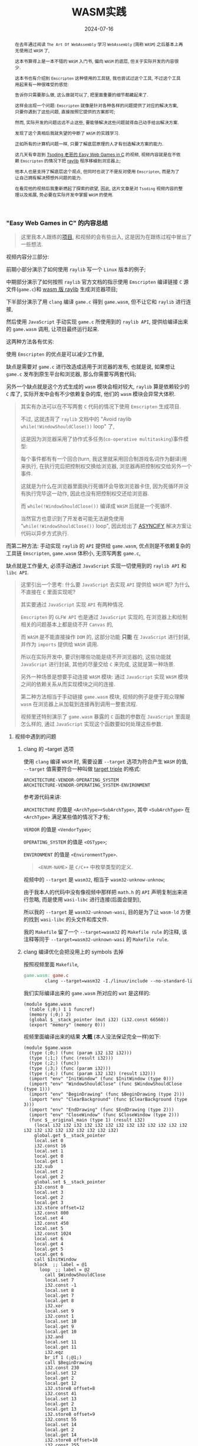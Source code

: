 #+title: WASM实践
#+date: 2024-07-16
#+index: WASM实践
#+tags: WebAssembly
#+begin_abstract
在去年通过阅读 =The Art Of WebAssembly= 学习 =WebAssembly= (简称 =WASM=) 之后基本上再无使用过 =WASM= 了,

这本书算得上是一本不错的 =WASM= 入门书, 偏向 =WASM= 的底层, 但关于实际开发的内容很少.

这本书也有介绍到 =Emscripten= 这种使用的工具链, 我也尝试过这个工具, 不过这个工具用起来有一种很难受的感觉:

告诉你只需要那么做, 这么做就可以了, 把里面重要的细节都藏起来了.

这样会出现一个问题: =Emscripten= 就像是针对各种各样的问题提供了对应的解决方案, 只要你遇到了这些问题, 直接按照它提供的方案即可;

然而, 实际开发的问题远远不止这些, 要能够解决这些问题就得自己动手给出解决方案.

发现了这个真相后我就失望的中断了 =WASM= 的实践学习.

正如所有的计算机问题一样, 只要了解底层原理的人才有创造解决方案的能力.

这几天有幸逛到 [[https://www.youtube.com/watch?v=H_cnrhVYsK0&t=1324s&ab_channel=TsodingDaily][Tsoding 老哥的 Easy Web Games in C]] 的视频, 视频内容就是在不依赖 =Emscripten= 的情况下把 [[https://github.com/raysan5/raylib][raylib]] 程序移植到浏览器上;

他本人也是支持了解底层这个观点, 但同时也说了不是反对使用 =Emscripten=, 而是为了让自己拥有解决预想外问题的能力.

在看完他的视频后我重新燃起了探索的欲望, 因此, 这片文章是对 =Tsoding= 视频内容的整理以及拓展, 势必要在实际开发中掌握 =WASM= 的使用.
#+end_abstract

*** "Easy Web Games in C" 的内容总结

#+BEGIN_QUOTE
这里我本人跟练的[[https://github.com/saltb0rn/easy-web-game-in-c][项目]], 和视频的会有些出入, 这是因为在跟练过程中冒出了一些想法.
#+END_QUOTE

视频内容分三部分:

前期小部分演示了如何使用 =raylib= 写一个 =Linux= 版本的例子;

中期部分演示了如何按照 =raylib= 官方文档的指示使用 =Emscripten= 编译链接 =C= 源文件(=game.c=)和 [[https://github.com/raysan5/raylib/wiki/Working-for-Web-(HTML5)][wasm 版 raylib]] 生成浏览器项目;

下半部分演示了用 =clang= 编译 =game.c= 得到 =game.wasm=, 但不让它和 =raylib= 进行连接,

然后使用 =JavaScript= 手动实现 =game.c= 所使用到的 =raylib API=, 提供给编译出来的 =game.wasm= 调用, 让项目最终运行起来.

这两种方法各有优劣:

使用 =Emscripten= 的优点是可以减少工作量,

缺点是需要对 =game.c= 进行改造成适用于浏览器的发布, 也就是说, 如果想让 =game.c= 发布到原生平台和浏览器, 那么你需要写两套代码;

另外一个缺点就是这个方式生成的 =wasm= 模块会相对较大, =raylib= 算是依赖较少的 =C= 库了, 实际开发中会有不少依赖复杂的库, 他们的 =wasm= 模块会异常大体积.

#+BEGIN_QUOTE
其实有办法可以在不写两套 =C= 代码的情况下使用 =Emscripten= 生成项目.

不过, 这就违背了 =raylib= 文档中的 "Avoid raylib =while(!WindowShouldClose())= loop" 了,

这是因为浏览器采用了协作式多任务(=co-operative multitasking=)事件模型:

每个事件都有有一个回合(turn, 我这里就采用回合制游戏名词作为翻译)用来执行, 在执行完后把控制权交换给浏览器, 浏览器再把控制权交给另外一个事件.

这就是为什么在浏览器里面执行死循环会导致浏览器卡住, 因为死循环并没有执行完毕这一动作, 因此也没有把控制权交还给浏览器.

而 =while(!WindowShouldClose())= 编译成 =WASM= 后就是一个死循环.

当然官方也意识到了开发者可能无法避免使用 "=while(!WindowShouldClose())= loop", 因此给出了 [[https://kripken.github.io/blog/wasm/2019/07/16/asyncify.html][ASYNCIFY]] 解决方案让代码以异步方式执行.
#+END_QUOTE

而第二种方法: 手动实现 =raylib= 的 =API= 提供给 =game.wasm=, 优点则是不依赖复杂的工具链 =Emscripten=, =game.wasm= 体积小, 无须写两套 =game.c=,

缺点就是工作量大, 必须手动通过 =JavaScript= 实现一切使用到的 =raylib API= 和 =libc API=.

#+BEGIN_QUOTE
这里引出一个思考: 什么要 =JavaScript= 去实现 =API= 提供给 =WASM= 呢? 为什么不直接在 =C= 里面实现呢?

其实要通过 =JavaScript= 实现 =API= 有两种情况.

=Emscripten= 的 =GLFW API= 也是通过 =JavaScript= 实现的, 在浏览器上和绘制相关的问题基本上都是绕不开 =Canvas= 的,

而 =WASM= 是不能直接操作 =DOM= 的, 这部分功能 *只能* 在 =JavaScript= 进行封装, 并作为 =imports= 提供给 =WASM= 调用.

所以在实际开发中, 要识别哪些功能是绕不开浏览器的, 这些功能就 =JavaScript= 进行封装, 其他的尽量交给 =C= 来完成, 这就是第一种场景.

另外一种场景是想要手动连接 =WASM= 模块: 通过 =JavaScript= 实现 =WASM= 模块之间的依赖关系从而实现模块之间的连接.

第二种方法相当于手动链接 =game.wasm= 模块, 视频的例子是便于观众理解 =wasm= 在浏览器上从加载到连接再到调用一整套流程.

视频里还特别演示了 =game.wasm= 暴露的 =C= 函数的参数在 =JavaScript= 里面是怎么样的, 通过 =JavaScript= 实现这个函数要如何处理这些参数.
#+END_QUOTE

**** 视频中遇到的问题

***** clang 的 --target 选项

使用 =clang= 编译 =WASM= 时, 需要设置 =--target= 选项为符合产生 =WASM= 的值, =--target= 值需要符合一种叫做 [[https://llvm.org/doxygen/Triple_8h_source.html][target triple]] 的格式:

#+begin_example
ARCHITECTURE-VENDOR-OPERATING_SYSTEM
ARCHITECTURE-VENDOR-OPERATING_SYSTEM-ENVIRONMENT
#+end_example

参考源代码来讲:

=ARCHITECTURE= 的值是 =<ArchType><SubArchType>=, 其中 =<SubArchType>= 在 =<ArchType>= 满足某些值的情况下才有;

=VERDOR= 的值是 =<VendorType>=;

=OPERATING_SYSTEM= 的值是 =<OSType>=;

=ENVIRONMENT= 的值是 =<EnvironmentType>=.

#+BEGIN_QUOTE
=<ENUM-NAME>= 是 =C/C++= 中枚举类型的定义.
#+END_QUOTE

视频中的 =--target= 是 =wasm32=, 相当于 =wasm32-unknow-unknow=;

由于我本人的代码中没有像视频中那样把 =math.h= 的 =API= 声明复制出来进行忽略, 而是使用 =wasi-libc= 进行连接(后面会提到),

所以我的 =--target= 是 =wasm32-unknown-wasi=, 目的是为了让 =wasm-ld= 方便的找到 =wasi-libc= 的头文件和库文件.

我的 =Makefile= 留了一个 =--target=wasm32= 的 =Makefile rule= 的注释, 该注释等同于 =--target=wasm32-unknown-wasi= 的 =Makefile rule=.

***** clang 编译优化会把没用上的 symbols 去掉

按照视频里面 =Makefile=,

#+begin_src makefile
  game.wasm: game.c
          clang --target=wasm32 -I./linux/include --no-standard-libraries -Wl,--no-entry -Wl,--allow-undefined -o game.wasm game.c
#+end_src

我们实际编译出来的 =game.wasm= 所对应的 =wat= 是这样的:

#+begin_src wat
  (module $game.wasm
    (table (;0;) 1 1 funcref)
    (memory (;0;) 2)
    (global $__stack_pointer (mut i32) (i32.const 66560))
    (export "memory" (memory 0)))
#+end_src

视频里面编译出来的结果 *大概* (本人没法保证完全一样)如下:

#+begin_src wat
(module $game.wasm
  (type (;0;) (func (param i32 i32 i32)))
  (type (;1;) (func (result i32)))
  (type (;2;) (func))
  (type (;3;) (func (param i32)))
  (type (;4;) (func (param i32 i32) (result i32)))
  (import "env" "InitWindow" (func $InitWindow (type 0)))
  (import "env" "WindowShouldClose" (func $WindowShouldClose (type 1)))
  (import "env" "BeginDrawing" (func $BeginDrawing (type 2)))
  (import "env" "ClearBackground" (func $ClearBackground (type 3)))
  (import "env" "EndDrawing" (func $EndDrawing (type 2)))
  (import "env" "CloseWindow" (func $CloseWindow (type 2)))
  (func $__original_main (type 1) (result i32)
    (local i32 i32 i32 i32 i32 i32 i32 i32 i32 i32 i32 i32 i32 i32 i32 i32 i32 i32 i32 i32 i32 i32)
    global.get $__stack_pointer
    local.set 0
    i32.const 16
    local.set 1
    local.get 0
    local.get 1
    i32.sub
    local.set 2
    local.get 2
    global.set $__stack_pointer
    i32.const 0
    local.set 3
    local.get 2
    local.get 3
    i32.store offset=12
    i32.const 800
    local.set 4
    i32.const 450
    local.set 5
    i32.const 1024
    local.set 6
    local.get 4
    local.get 5
    local.get 6
    call $InitWindow
    block  ;; label = @1
      loop  ;; label = @2
        call $WindowShouldClose
        local.set 7
        i32.const -1
        local.set 8
        local.get 7
        local.get 8
        i32.xor
        local.set 9
        i32.const 1
        local.set 10
        local.get 9
        local.get 10
        i32.and
        local.set 11
        local.get 11
        i32.eqz
        br_if 1 (;@1;)
        call $BeginDrawing
        i32.const 230
        local.set 12
        local.get 2
        local.get 12
        i32.store8 offset=8
        i32.const 41
        local.set 13
        local.get 2
        local.get 13
        i32.store8 offset=9
        i32.const 55
        local.set 14
        local.get 2
        local.get 14
        i32.store8 offset=10
        i32.const 255
        local.set 15
        local.get 2
        local.get 15
        i32.store8 offset=11
        local.get 2
        i32.load offset=8 align=1
        local.set 16
        local.get 2
        local.get 16
        i32.store offset=4
        i32.const 4
        local.set 17
        local.get 2
        local.get 17
        i32.add
        local.set 18
        local.get 18
        call $ClearBackground
        call $EndDrawing
        br 0 (;@2;)
      end
    end
    call $CloseWindow
    i32.const 0
    local.set 19
    i32.const 16
    local.set 20
    local.get 2
    local.get 20
    i32.add
    local.set 21
    local.get 21
    global.set $__stack_pointer
    local.get 19
    return)
  (func $main (type 4) (param i32 i32) (result i32)
    (local i32)
    call $__original_main
    local.set 2
    local.get 2
    return)
  (table (;0;) 1 1 funcref)
  (memory (;0;) 2)
  (global $__stack_pointer (mut i32) (i32.const 66592))
  (export "memory" (memory 0))
  (export "main" (func $main))
  (data $.rodata (i32.const 1024) "Hello, from WebAssembly\00"))
#+end_src

而实际中 =Makefile= 要这么写才能和视频中得到差不多一样的结果:

#+begin_src makefile
  game.wasm: game.c
          clang --target=wasm32 -I./linux/include --no-standard-libraries -Wl,--no-entry -Wl,--allow-undefined -o game.wasm game.c -Wl,--export=main
#+end_src

原因不明, 可能是编译器的版本不一样, 视频中用的是 =clang14=, 本人用的是 =clang18=.

***** wasm-ld 的 --allow-undefined 选项

# https://lld.llvm.org/WebAssembly.html

作用是告诉链接器保留未定义的符号(symbols)并不发出报错.

该选项在新版 =wasm-ld= 中已经是老选项了, 被 =--unresolved-symbols=ignore-all= 和 =--import-undefined= 等同了.

***** clang 的 -nostartfiles 选项的作用

因为 =wasm-ld= 使用了 =--no-entry= 选项, 所以 =game.wasm= 是没有入口(=_start=)的, 相当于 =C= 源代码没有 =main= 函数一样.

因此也不需要执行 =main= 函数前的初始化工作, =-nostartfiles= 选项就是告诉连接器不需要负责初始化工作的目标文件(比如下面会提到的 =ctr1.o=).

***** clang 的 --sysroot 选项的作用

用来设置编译链接时查找头文件/库文件的根目录, 在 =Linux= 上默认的更目录是 =/usr=, 从 =/usr/lib= 查找库, 从 =/usr/include= 查找头文件,

=--sysroot=/tmp/wasi-libc= 则会让编译器/连接器从 =/tmp/wasi-libc/include= 和 =/tmp/wasi-libc/lib= 中找文件.

之所以用这个选项是因为我的 =game.c= 使用了 =libc= 的函数, =game.wasm= 需要连接 =WASM= 的 =libc=, 这些文件并非位于系统定义的目录中.

#+begin_quote
=/tmp/wasi-libc= 是需要自己手动安装的,

#+BEGIN_SRC sh
  git clone https://github.com/WebAssembly/wasi-libc
  cd wasi-libc
  make install INSTALL_DIR=/tmp/wasi-libc
#+END_SRC
#+END_QUOTE

***** wasm-ld: error: cannot open crt1.o: No such file or directory

原问题是出现在视频里面的(这里按照我的 =Makefile= 调整一下进行复现), =Makefile= 大概如下:

#+BEGIN_SRC makefile
game.wasm: game.c
        clang \
        -v \
        --target=wasm32 \
        --sysroot=/tmp/wasi-libc \
        -Wl,--verbose \
        -I./wasm/include \
        -L./wasm/lib \
        -I/tmp/wasi-libc/include/wasm32-wasi \
        -L/tmp/wasi-libc/lib/wasm32-wasi \
        -o $@ $^ \
        '-l:libraylib.a' \
        -lm
#+END_SRC

首先 [[https://en.wikipedia.org/wiki/Crt0][crt1.o]] 用于可执行文件的连接, 负责可执行文件 =main= 函数在执行前的所有初始化工作.

问题在于连接器 =wasm-ld= 默认会在 =sysroot= 下的 =lib= 目录查找 =crt1.o=, =wasi-libc= 的 =crt1.o= 是位于 =/tmp/wasi-libc/lib/wasm32-wasi= 中.

解决这个问题有两个方法:

1. 给 =crt1.o= 建立一个软链接到 =sysroot= 的 =lib= 中:

   =ln -sf /tmp/wasi-libc/lib/wasm32-wasi/crt1.o /tmp/wasi-libc/lib/crt1.o=.

2. 把 =--target= 设置为 =wasm32-unknown-wasi=, =wasm-ld= 便能准确定位到 =crt1.o=.

**** 观后感

在看到视频里面 =Tsoding= 因为 =raylib= 依赖标准库里面的 =math.h= 让把 =math.h= 所有函数声明拷贝到 =game.c= 的时候,

我冒出了一个想法: 如何在不依赖 =Emscripten= 的情况下让 =WASM= 模块连接自己想要的库?

于是就以连接 =C= 标准库为目标进行检索, 一番折腾后才发现 [[https://wasi.dev/][WebAssembly System Interface]] (简称 =WASI=), 提供了各种可用于 =WASM= 编译链接的目标文件(动态库/静态库), 这些目标文件提供了适用于浏览器以及浏览器以外的运行时的 =API=.

在前面设置好的 =sysroot= 的 =/tmp/wasi-libc/lib/wasm32-wasi= 可以看到各种目标文件, 这些目标文件不是 =ELF= 文件, 而是和 =game.wasm= 一样都是 =WebAssembly binary module=.

#+caption: 原生 libc 目标文件的文件类型
[[../../../files/libc-file-type.png]]

#+CAPTION: wasi-libc 目标文件的文件类型
[[../../../files/wasi-libc-file-type.png]]

随后又冒出了一个想法: 如何自己手动"造出"这种 =WASM= 库?

答案就是文章的后半部分了.

*** mini-wasm-lib workshop

这部分将会开发一个名为 =mini-wasm-lib= 的 =WASM= 库, 就像 =raylib= 一样能够发布原生版本和 =WASM= 版本的静态库:

来探讨如何把 =C= 库构建成 =WASM= 库.

**** 构建思路

=C= 库的构建步骤一般是这样的:

1. 使用 =clang -c/gcc -c= 把所有 =.c= 文件编译成目标文件 =.o=;
2. 使用 =llvm-ar/ar= 把所有 =.o= 文件归档成一个静态库文件 =.a=, 或者一个动态库文件 =.so=;
3. 想使用改库只要 =clang -l/gcc -l= 让调用该库的目标文件或者 =.c= 文件进行连接即可.


其实 =WASM= 库的构建步骤也是差不多:

1. 使用 =clang --target=wasm32-unknown-wasi -c= 把所有 =.c= 文件编译成 =WASM= 目标文件 =.o=;
2. 使用 =llvm-ar= 把所有 =.o= 文件归档成一个静态库文件 =.a=;
3. 想使用改库只要 =clang -l= 让调用该库的目标文件或者 =.c= 文件进行连接即可.


从原生到 =WASM= 的转变, 不同之处基本上只是换了编译器/编译选项.

**** 例子展示

作为例子, 这个库必须非常简单, 有 4 个源文件(=lib{0,1,2,3}.c=)和 1 个头文件(=include/mini.h=):

- =lib0.c= 提供函数 =int add(int, int)= 的实现

  #+BEGIN_SRC c
    int add(int a, int b) {
      return a + b;
    }
  #+END_SRC

- =lib1.c= 提供函数 =int sub(int, int)= 的实现

  #+BEGIN_SRC c
    int sub(int a, int b) {
        return a - b;
    }
  #+END_SRC

- =lib2.c= 提供函数 =int mul(int, int)= 的实现

  #+BEGIN_SRC c
    int mul(int a, int b) {
      return a * b;
    }
  #+END_SRC

- =lib3.c= 提供函数 =float div(int, int)= 的实现

  #+BEGIN_SRC c
    float div(int a, int b) {
      return a * 1.0f / b;
    }
  #+END_SRC

- =include/mini.h= 是提供这些函数声明的头文件

  #+BEGIN_SRC c
    #ifndef MINI_H
    #define MINI_H

    int add(int, int);
    int sub(int, int);
    int mul(int, int);
    float div(int, int);

    #endif
  #+END_SRC


这个库会把 =lib{0,1,2,3}.c= 编译成 4 个目标文件 =lib{0,1,2,3}.o=, 使用 =llvm-ar= 把这些目标文件归成一个档: =libmini.a=.

这个档就是 =mini-wasm-lib= 发布的静态库文件了, 会发布两个版本: 原生和 =WASM=.

源代码很简单, 重点在于构建上, 所以 =Makefile= 才是重点:

#+BEGIN_SRC makefile
.PHONY: clean

CC := clang
AR := llvm-ar
OBJS := lib0.o lib1.o lib2.o lib3.o
TARGET ?= NATIVE
CFLAGS   ?=
LIB_ROOT := lib
LIB_DIR  ?=

ifeq ($(TARGET), WASM)
        CFLAGS  = --target=wasm32-unknown-wasi
        LIB_DIR = $(LIB_ROOT)/wasm
else
        CFLAGS  =
        LIB_DIR = $(LIB_ROOT)/native
endif

libmini.a: $(OBJS)
        mkdir -p $(LIB_DIR)
        $(AR) rcs $(LIB_DIR)/$@ $^
        rm -rf $(OBJS)

$(OBJS): %.o: %.c
        mkdir -p $(LIB_DIR)
        $(CC) $(CFLAGS) -c -o $@ $^

clean:
        rm -rf $(LIB_ROOT)
#+END_SRC

#+BEGIN_QUOTE
需要注意的是, 这里一整套工具连都是使用的 =LLVM= 的, 非 =Unix/GNU=.

用 =clang= 而不是 =cc/gcc=;

用 =llvm-ar= 而不是 =ar=;

用 =llvm-nm= 而不是 =nm=;

用 =llvm-stripe= 而不是 =stripe=;

用 =llvm-ranlib= 而不是 =ranlib=.
#+END_QUOTE

构建原生静态库如下:

#+BEGIN_SRC sh
make
#+END_SRC

构建 =WASM= 静态库如下:

#+BEGIN_SRC sh
make TARGET=WASM
#+END_SRC

这就是不使用 =Emscripten= 构建 =WASM= 库的方法, 这个例子没有使用到任何第三方库,

如果要使用, 那么就得使用 =WASI= 或者自己按照制作该库的方法把第三方库编译成 =WASM= 库再进行连接.

=WASI= 的使用方法可以参考我的 =easy-web-game-in-c= 项目的 =game.wasm= 是如何连接 =wasi-libc= 的.


*** 学习 raylib 的 WASM 编译

=mini-wasm-lib= 的构建方式并非主流, 其意义是告诉人们如何以手工制造的方式去了解一个东西生产的最基本流程.

在生产环节中, 虽然最基本流程可以进行生产, 但如果有更好更高效率的方式那必然是采取更优解.

目前在构建 =WASM= 这一块工作上, =Emscripten= 就是更优解: 本身就提供了很多 =API= 实现用于构建 =WASM=.

=raylib= 的 =WASM= [[https://github.com/raysan5/raylib/wiki/Working-for-Web-(HTML5)][编译教程]] 是一个非常不错的教学参考.

其实 =mini-wasm-lib= 的构建思路是一样的, 只是把编译器和归档工具换掉了:

=clang= 换成 =emcc=, =llvm-ar= 换成 =emar=.

#+BEGIN_QUOTE
=emcc= 内部就使用 =clang= 进行 =WASM= 编译.

=emar= 内部就使用 =llvm-ar= 完成归档工作.

=Emscripten= 提供了 =emmake= 和 =emconfigure= 来替换构建系统里面的 =AR= 变量为 =emar=, 因为 [[https://emscripten.org/docs/compiling/Building-Projects.html?highlight=emar#troubleshooting][ar 不支持 WASM 的目标文件]].

如果构建系统是写死用 =ar= 的话, 那么就没办法了.

类似的工具还有内部使用 =llvm-ranlib= 的 =emranlib=, 内部调用 =llvm-nm= 的 =emnm=.

这就是为什么说构建思路是一致的, 不一样的地方就是 =emcc= 和 =emar= 多了一些方便于构建 =WASM= 文件的选项.
#+END_QUOTE

#+BEGIN_SRC sh
emcc -c rcore.c -Os -Wall -DPLATFORM_WEB -DGRAPHICS_API_OPENGL_ES2
emcc -c rshapes.c -Os -Wall -DPLATFORM_WEB -DGRAPHICS_API_OPENGL_ES2
emcc -c rtextures.c -Os -Wall -DPLATFORM_WEB -DGRAPHICS_API_OPENGL_ES2
emcc -c rtext.c -Os -Wall -DPLATFORM_WEB -DGRAPHICS_API_OPENGL_ES2
emcc -c rmodels.c -Os -Wall -DPLATFORM_WEB -DGRAPHICS_API_OPENGL_ES2
emcc -c utils.c -Os -Wall -DPLATFORM_WEB
emcc -c raudio.c -Os -Wall -DPLATFORM_WEB

emar rcs libraylib.a rcore.o rshapes.o rtextures.o rtext.o rmodels.o utils.o raudio.o
#+END_SRC

=raylib= 是一个值得 =C= 新手开发者学习的项目, 算是一个简单易上手的项目, 文档也非常完善, 哪怕是老手也多少能学到点东西.

另外, 对于 =WASM= 的实际开发还得多阅读 [[https://emscripten.org/index.html][Emscripten]] 的文档, 配合以 =raylib= 作为例子进行学习是非常不错的.
